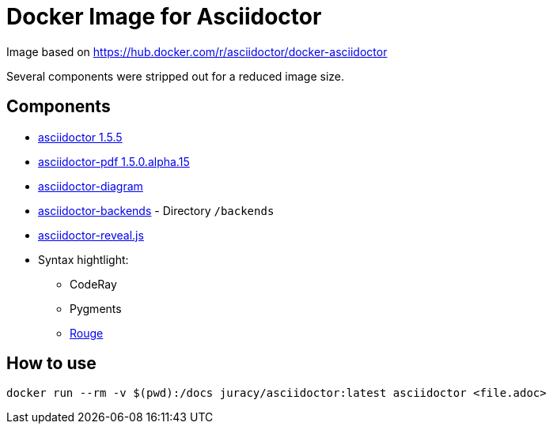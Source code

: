 Docker Image for Asciidoctor
============================

:adoc-git: https://github.com/asciidoctor/asciidoctor
:adoc-pdf-git: https://github.com/asciidoctor/asciidoctor-pdf
:adoc-diagram-git: https://github.com/asciidoctor/asciidoctor-diagram
:adoc-backends-git: https://github.com/asciidoctor/asciidoctor-backends
:adoc-revealjs-git: https://github.com/asciidoctor/asciidoctor-reveal.js
:rouge-git: https://github.com/jneen/rouge

Image based on https://hub.docker.com/r/asciidoctor/docker-asciidoctor

Several components were stripped out for a reduced image size.

== Components

* {adoc-git}[asciidoctor 1.5.5]
* {adoc-pdf-git}[asciidoctor-pdf 1.5.0.alpha.15]
* {adoc-diagram-git}[asciidoctor-diagram]
* {adoc-backends-git}[asciidoctor-backends] - Directory `/backends`
* {adoc-revealjs-git}[asciidoctor-reveal.js]
* Syntax hightlight:
** CodeRay
** Pygments
** {rouge-git}[Rouge]

== How to use

[source, bash]
----
docker run --rm -v $(pwd):/docs juracy/asciidoctor:latest asciidoctor <file.adoc>
----
